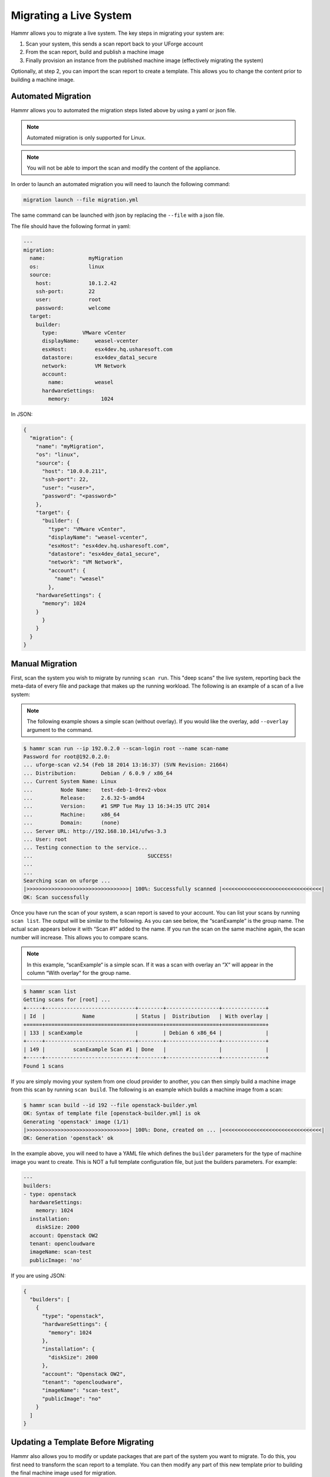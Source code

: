 .. Copyright (c) 2007-2019 UShareSoft, All rights reserved

.. _migrating-live-system:

Migrating a Live System
=======================

Hammr allows you to migrate a live system. The key steps in migrating your system are:

1. Scan your system, this sends a scan report back to your UForge account
2. From the scan report, build and publish a machine image
3. Finally provision an instance from the published machine image (effectively migrating the system)

Optionally, at step 2, you can import the scan report to create a template. This allows you to change the content prior to building a machine image.

Automated Migration
-------------------

Hammr allows you to automated the migration steps listed above by using a yaml or json file.

.. note:: Automated migration is only supported for Linux.

.. note:: You will not be able to import the scan and modify the content of the appliance.

In order to launch an automated migration you will need to launch the following command:

.. code-block:: shell

	migration launch --file migration.yml

The same command can be launched with json by replacing the ``--file`` with a json file.

The file should have the following format in yaml:

.. code-block:: yaml

	---
	migration:
	  name:              myMigration
	  os:                linux
	  source:
	    host:            10.1.2.42
	    ssh-port:        22
	    user:            root
	    password:        welcome
	  target:
	    builder:
	      type:        VMware vCenter
	      displayName:     weasel-vcenter
	      esxHost:         esx4dev.hq.usharesoft.com
	      datastore:       esx4dev_data1_secure
	      network:         VM Network
	      account:
	        name:          weasel
	      hardwareSettings:
	        memory:          1024

In JSON:

.. code-block:: json

	{
	  "migration": {
	    "name": "myMigration",
	    "os": "linux",
	    "source": {
	      "host": "10.0.0.211",
	      "ssh-port": 22,
	      "user": "<user>",
	      "password": "<password>"
	    },
	    "target": {
	      "builder": {
	        "type": "VMware vCenter",
	        "displayName": "weasel-vcenter",
	        "esxHost": "esx4dev.hq.usharesoft.com",
	        "datastore": "esx4dev_data1_secure",
	        "network": "VM Network",
	        "account": {
	          "name": "weasel"
	        },
            "hardwareSettings": {
              "memory": 1024
            }
	      }
	    }
	  }
	}


Manual Migration
----------------

First, scan the system you wish to migrate by running ``scan run``. This "deep scans" the live system, reporting back the meta-data of every file and package that makes up the running workload. The following is an example of a scan of a live system:

.. note:: The following example shows a simple scan (without overlay). If you would like the overlay, add ``--overlay`` argument to the command.

.. code-block:: shell

	$ hammr scan run --ip 192.0.2.0 --scan-login root --name scan-name
	Password for root@192.0.2.0:
	... uforge-scan v2.54 (Feb 18 2014 13:16:37) (SVN Revision: 21664)
	... Distribution:        Debian / 6.0.9 / x86_64
	... Current System Name: Linux
	...         Node Name:   test-deb-1-0rev2-vbox
	...         Release:     2.6.32-5-amd64
	...         Version:     #1 SMP Tue May 13 16:34:35 UTC 2014
	...         Machine:     x86_64
	...         Domain:      (none)
	... Server URL: http://192.168.10.141/ufws-3.3
	... User: root
	... Testing connection to the service...
	...                                     SUCCESS!
	...
	...
	Searching scan on uforge ...
	|>>>>>>>>>>>>>>>>>>>>>>>>>>>>>>>>>| 100%: Successfully scanned |<<<<<<<<<<<<<<<<<<<<<<<<<<<<<<<<|
	OK: Scan successfully

Once you have run the scan of your system, a scan report is saved to your account. You can list your scans by running ``scan list``. The output will be similar to the following. As you can see below, the “scanExample” is the group name. The actual scan appears below it with “Scan #1“ added to the name. If you run the scan on the same machine again, the scan number will increase. This allows you to compare scans.

.. note:: In this example, “scanExample“ is a simple scan. If it was a scan with overlay an “X“ will appear in the column “With overlay“ for the group name.

.. code-block:: shell

	$ hammr scan list
	Getting scans for [root] ...
	+-----+-----------------------------+--------+-----------------+--------------+
	| Id  |            Name             | Status |  Distribution   | With overlay |
	+=====+=============================+========+=================+==============+
	| 133 | scanExample                 |        | Debian 6 x86_64 |              |
	+-----+-----------------------------+--------+-----------------+--------------+
	| 149 |         scanExample Scan #1 | Done   |                 |              |
	+-----+-----------------------------+--------+-----------------+--------------+
	Found 1 scans

If you are simply moving your system from one cloud provider to another, you can then simply build a machine image from this scan by running ``scan build``. The following is an example which builds a machine image from a scan:

.. code-block:: shell

	$ hammr scan build --id 192 --file openstack-builder.yml
	OK: Syntax of template file [openstack-builder.yml] is ok
	Generating 'openstack' image (1/1)
	|>>>>>>>>>>>>>>>>>>>>>>>>>>>>>>>>>| 100%: Done, created on ... |<<<<<<<<<<<<<<<<<<<<<<<<<<<<<<<<|
	OK: Generation 'openstack' ok

In the example above, you will need to have a YAML file which defines the ``builder`` parameters for the type of machine image you want to create. This is NOT a full template configuration file, but just the builders parameters. For example:

.. code-block:: yaml

	---
	builders:
	- type: openstack
	  hardwareSettings:
	    memory: 1024
	  installation:
	    diskSize: 2000
	  account: Openstack OW2
	  tenant: opencloudware
	  imageName: scan-test
	  publicImage: 'no'

If you are using JSON:

.. code-block:: json

	{
	  "builders": [
	    {
	      "type": "openstack",
	      "hardwareSettings": {
	        "memory": 1024
	      },
	      "installation": {
	        "diskSize": 2000
	      },
	      "account": "Openstack OW2",
	      "tenant": "opencloudware",
	      "imageName": "scan-test",
	      "publicImage": "no"
	    }
	  ]
	}

Updating a Template Before Migrating
------------------------------------

Hammr also allows you to modify or update packages that are part of the system you want to migrate. To do this, you first need to transform the scan report to a template. You can then modify any part of this new template prior to building the final machine image used for migration.

To create a template from your scan you will need to run ``scan import``. The following is an example that shows a scan conversion to a template within UForge.

.. code-block:: shell

	$ hammr scan import --id 123 --name "MyScan" --version "1.0"
	Import scan id [123] ...
	|>>>>>>>>>>>>>>>>>>>>>>>>>>>>>>>>>>| 100%: Imported 28 May 2... |<<<<<<<<<<<<<<<<<<<<<<<<<<<<<<<<|
	OK: Importing ok

Once this template is created, you can now update it. In this release, hammr does not provide a mechanism to update existing templates. So to update a template you must:

1. Export the template – see section :ref:`exporting-importing-templates` for more information.
2. Extract the archive, retrieving the configuration file (JSON or YAML).
3. Update the configuration file (JSON or YAML) with the required changes, you will need to change either the template name or version so you do not get a conflict when you create the new template.
4. Create a new template – see section :ref:`creating-managing-templates`.
5. Build and publish the machine image (which effectively migrates the workload with the changes) – see section :ref:`machine-images`
